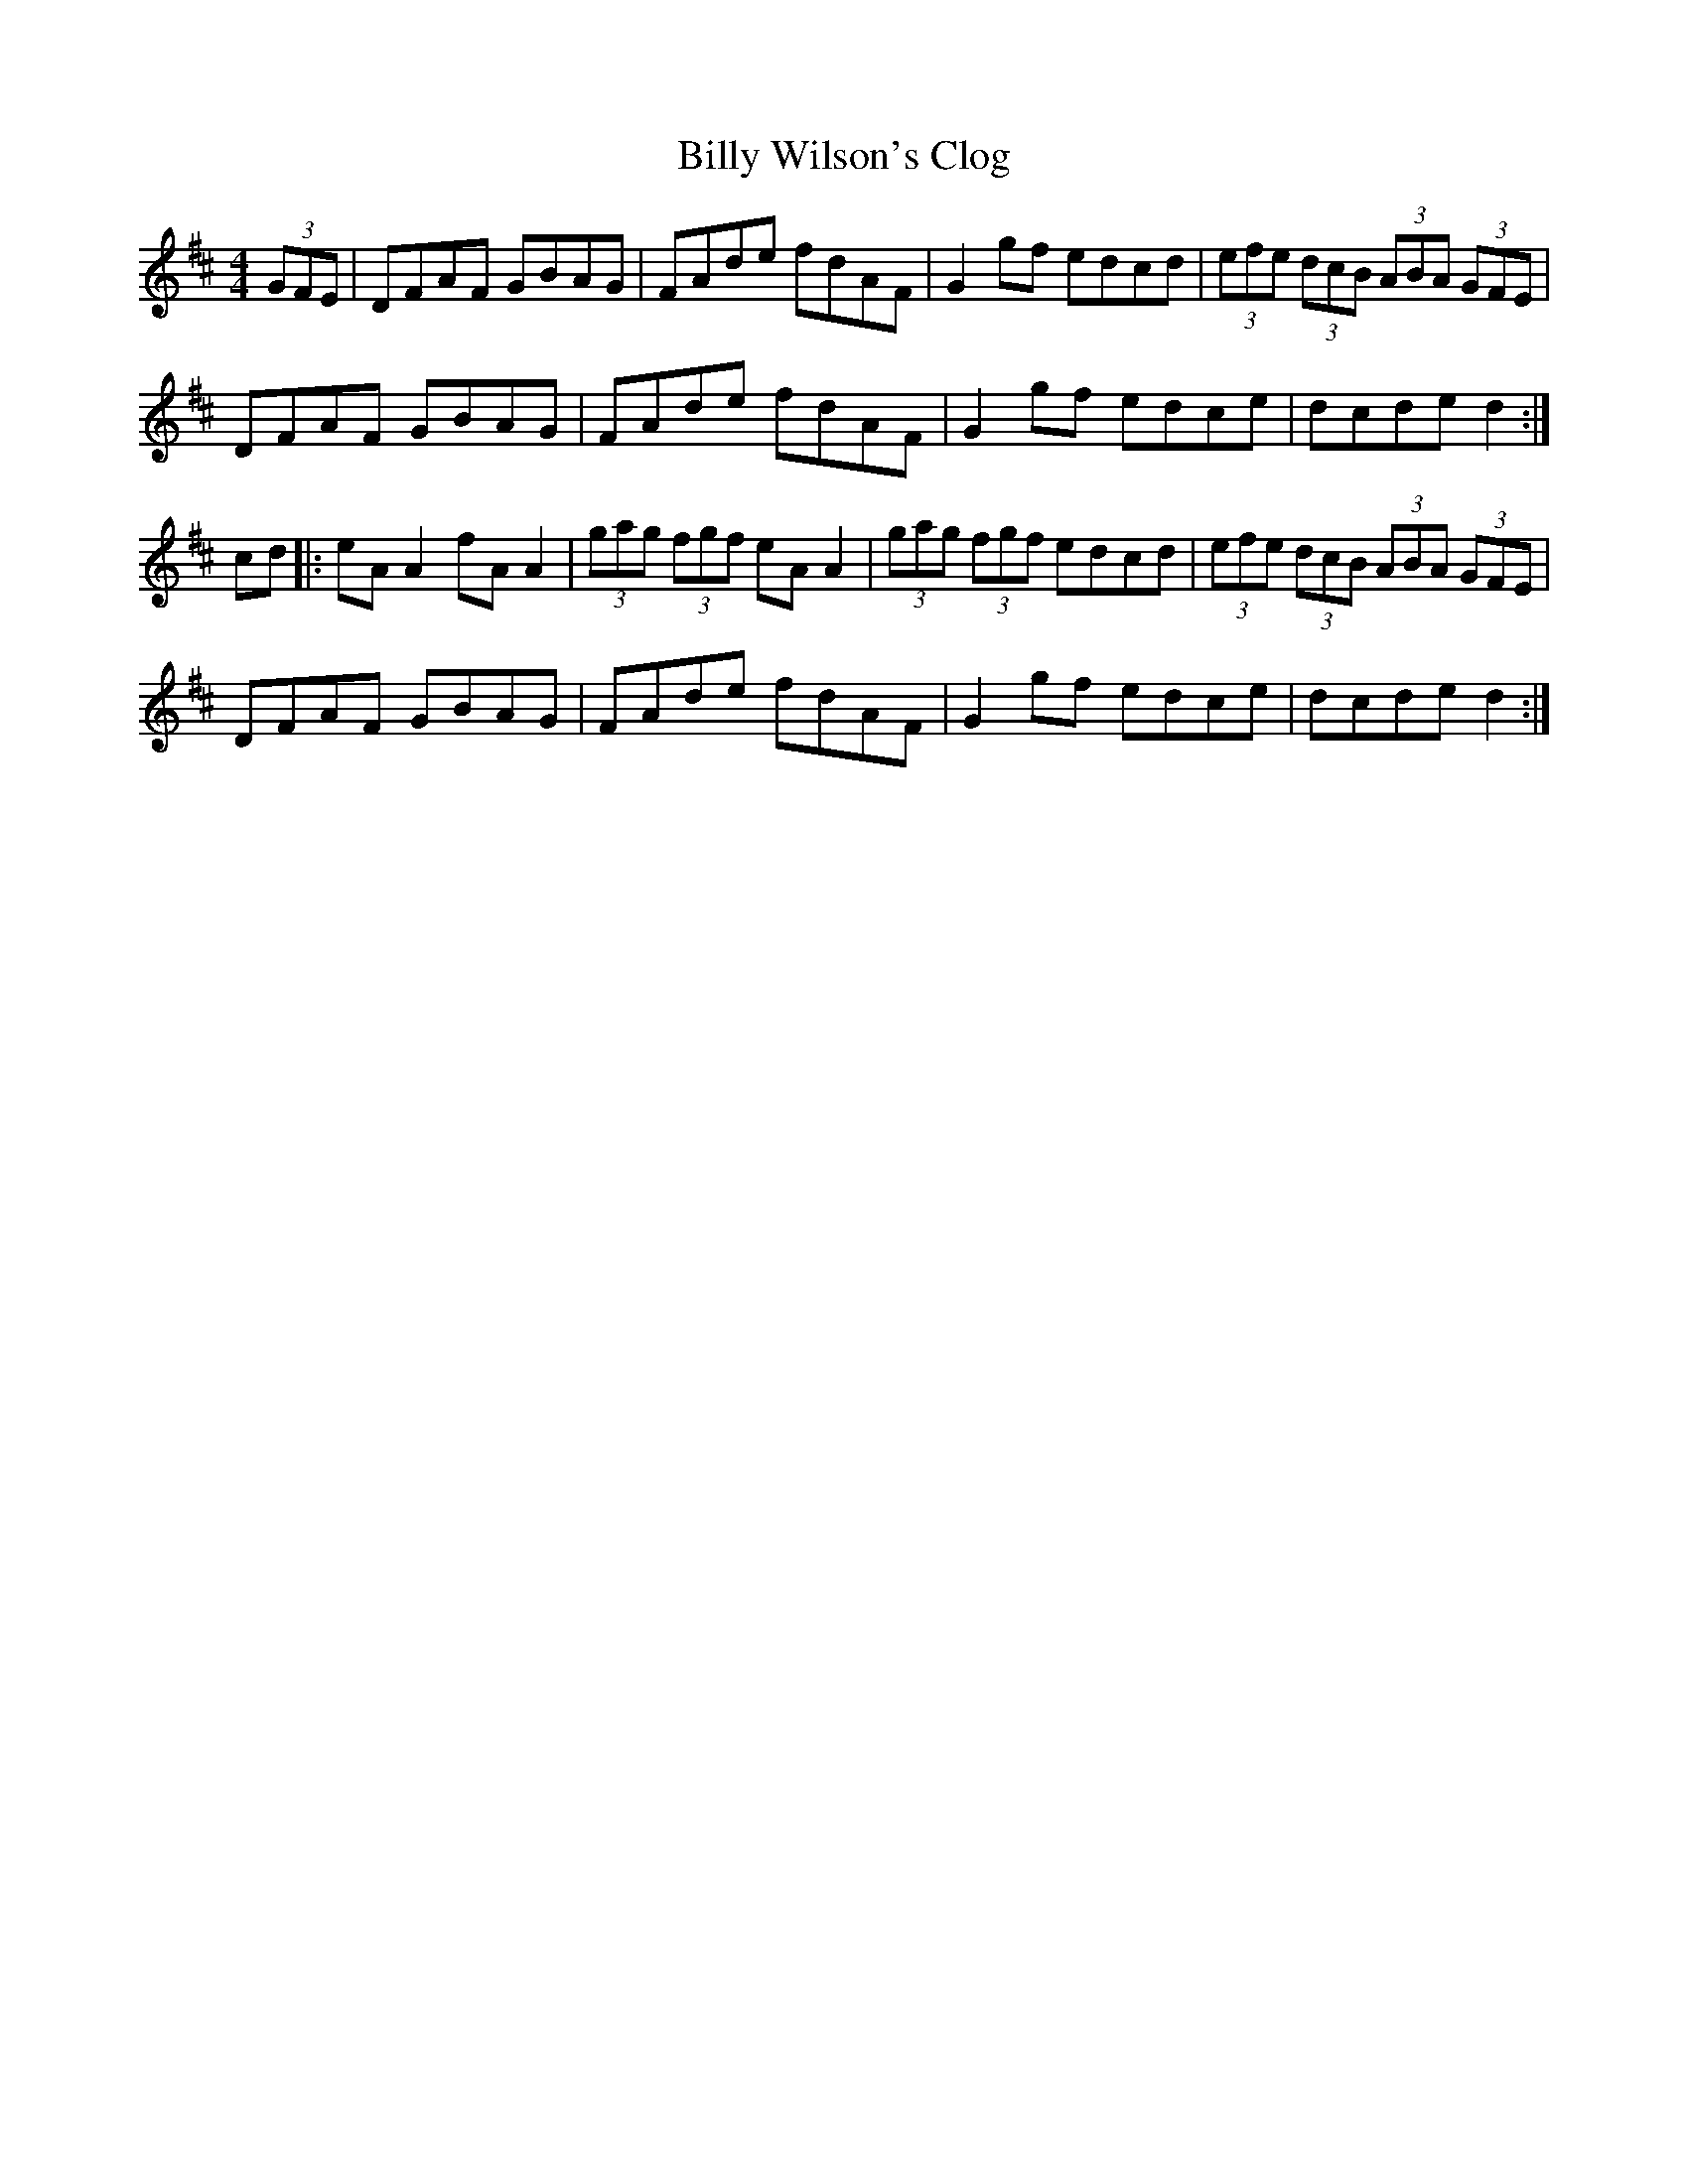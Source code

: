 X:69
T:Billy Wilson's Clog
S:Zelie from Ottawa
L:1/8
M:4/4
R:Hornpipe
K:D
(3GFE | DFAF GBAG | FAde fdAF | G2gf edcd | (3efe (3dcB (3ABA (3GFE |
DFAF GBAG | FAde fdAF | G2gf edce | dcde d2 :|
cd |: eAA2 fAA2 | (3gag (3fgf eAA2 | (3gag (3fgf edcd | (3efe (3dcB (3ABA (3GFE |
DFAF GBAG | FAde fdAF | G2gf edce | dcde d2 :|
